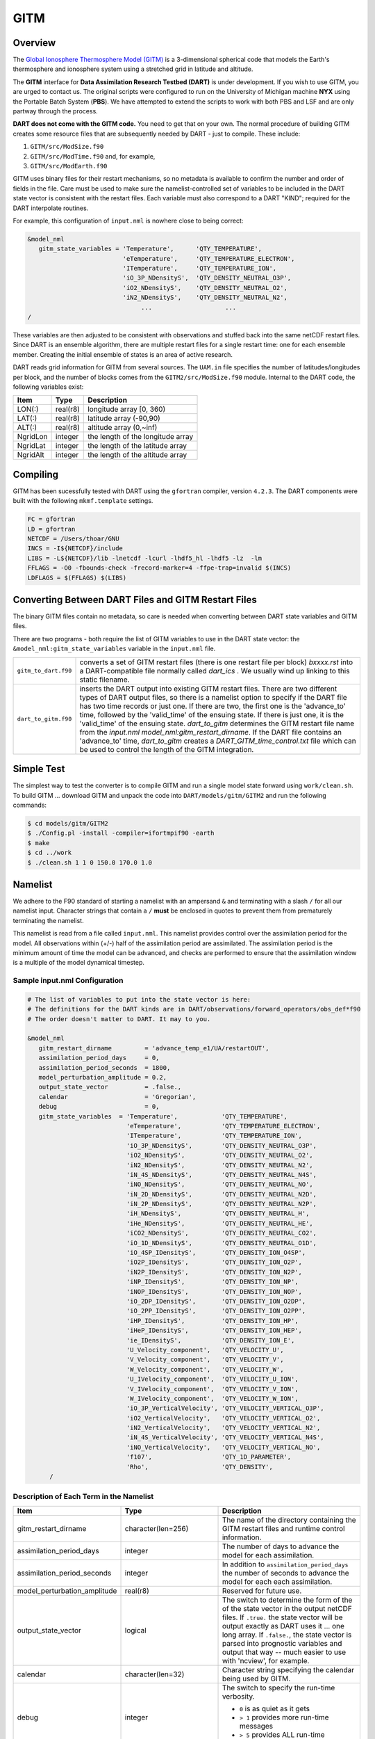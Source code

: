 GITM
====

Overview
--------

The `Global Ionosphere Thermosphere Model
(GITM) <http://ccmc.gsfc.nasa.gov/models/modelinfo.php?model=GITM>`__ is a
3-dimensional spherical code that models the Earth's thermosphere and ionosphere
system using a stretched grid in latitude and altitude.

The **GITM** interface for **Data Assimilation Research Testbed (DART)** is
under development. If you wish to use GITM, you are urged to contact us. The
original scripts were configured to run on the University of Michigan machine
**NYX** using the Portable Batch System (**PBS**). We have attempted to extend
the scripts to work with both PBS and LSF and are only partway through the
process.

**DART does not come with the GITM code.** You need to get that on your own.
The normal procedure of building GITM creates some resource files that are
subsequently needed by DART - just to compile. These include:

#. ``GITM/src/ModSize.f90``
#. ``GITM/src/ModTime.f90`` and, for example,
#. ``GITM/src/ModEarth.f90``

GITM uses binary files for their restart mechanisms, so no metadata is available
to confirm the number and order of fields in the file. Care must be used to make
sure the namelist-controlled set of variables to be included in the DART state
vector is consistent with the restart files. Each variable must also correspond
to a DART "KIND"; required for the DART interpolate routines.

For example, this configuration of ``input.nml`` is nowhere close to being
correct:

.. code-block:: fortran

   &model_nml
      gitm_state_variables = 'Temperature',      'QTY_TEMPERATURE',
                             'eTemperature',     'QTY_TEMPERATURE_ELECTRON',
                             'ITemperature',     'QTY_TEMPERATURE_ION',
                             'iO_3P_NDensityS',  'QTY_DENSITY_NEUTRAL_O3P',
                             'iO2_NDensityS',    'QTY_DENSITY_NEUTRAL_O2',
                             'iN2_NDensityS',    'QTY_DENSITY_NEUTRAL_N2',
                                  ...                    ...
   /
      

These variables are then adjusted to be consistent with observations and stuffed
back into the same netCDF restart files. Since DART is an ensemble algorithm,
there are multiple restart files for a single restart time: one for each
ensemble member. Creating the initial ensemble of states is an area of active
research.

DART reads grid information for GITM from several sources. The ``UAM.in`` file
specifies the number of latitudes/longitudes per block, and the number of blocks
comes from the ``GITM2/src/ModSize.f90`` module. Internal to the DART code, the
following variables exist:

+-----------------+---------------+------------------------------------------+
| Item            | Type          | Description                              |
+=================+===============+==========================================+
| LON(:)          | real(r8)      | longitude array [0, 360)                 |
+-----------------+---------------+------------------------------------------+
| LAT(:)          | real(r8)      | latitude array (-90,90)                  |
+-----------------+---------------+------------------------------------------+
| ALT(:)          | real(r8)      | altitude array (0,~inf)                  |
+-----------------+---------------+------------------------------------------+
| NgridLon        | integer       | the length of the longitude array        |
+-----------------+---------------+------------------------------------------+
| NgridLat        | integer       | the length of the latitude array         |
+-----------------+---------------+------------------------------------------+
| NgridAlt        | integer       | the length of the altitude array         |
+-----------------+---------------+------------------------------------------+

Compiling
---------

GITM has been sucessfully tested with DART using the ``gfortran`` compiler,
version ``4.2.3``. The DART components were built with the following
``mkmf.template`` settings.

.. code-block::

   FC = gfortran
   LD = gfortran
   NETCDF = /Users/thoar/GNU
   INCS = -I${NETCDF}/include
   LIBS = -L${NETCDF}/lib -lnetcdf -lcurl -lhdf5_hl -lhdf5 -lz  -lm
   FFLAGS = -O0 -fbounds-check -frecord-marker=4 -ffpe-trap=invalid $(INCS)
   LDFLAGS = $(FFLAGS) $(LIBS)
         
Converting Between DART Files and GITM Restart Files
----------------------------------------------------

The binary GITM files contain no metadata, so care is needed when converting
between DART state variables and GITM files.

There are two programs - both require the list of GITM variables to use in the
DART state vector: the ``&model_nml:gitm_state_variables`` variable in the
``input.nml`` file.

+-------------------------+--------------------------------------+
| ``gitm_to_dart.f90``    | converts a set of GITM restart files |
|                         | (there is one restart file per       |
|                         | block) *bxxxx.rst* into a            |
|                         | DART-compatible file normally called |
|                         | *dart_ics* . We usually wind up      |
|                         | linking to this static filename.     |
+-------------------------+--------------------------------------+
| ``dart_to_gitm.f90``    | inserts the DART output into         |
|                         | existing GITM restart files. There   |
|                         | are two different types of DART      |
|                         | output files, so there is a namelist |
|                         | option to specify if the DART file   |
|                         | has two time records or just one. If |
|                         | there are two, the first one is the  |
|                         | 'advance_to' time, followed by the   |
|                         | 'valid_time' of the ensuing state.   |
|                         | If there is just one, it is the      |
|                         | 'valid_time' of the ensuing state.   |
|                         | *dart_to_gitm* determines the GITM   |
|                         | restart file name from the           |
|                         | *input.nml*                          |
|                         | *model_nml:gitm_restart_dirname*. If |
|                         | the DART file contains an            |
|                         | 'advance_to' time, *dart_to_gitm*    |
|                         | creates a                            |
|                         | *DART_GITM_time_control.txt* file    |
|                         | which can be used to control the     |
|                         | length of the GITM integration.      |
+-------------------------+--------------------------------------+

Simple Test
-----------

The simplest way to test the converter is to compile GITM and run a single
model state forward using ``work/clean.sh``. To build GITM ... download GITM
and unpack the code into ``DART/models/gitm/GITM2`` and run the following 
commands:

.. code-block:: bash

   $ cd models/gitm/GITM2
   $ ./Config.pl -install -compiler=ifortmpif90 -earth
   $ make
   $ cd ../work
   $ ./clean.sh 1 1 0 150.0 170.0 1.0

Namelist
--------

We adhere to the F90 standard of starting a namelist with an ampersand ``&``
and terminating with a slash ``/`` for all our namelist input. Character
strings that contain a ``/`` **must** be enclosed in quotes to prevent them
from prematurely terminating the namelist.

This namelist is read from a file called ``input.nml``. This namelist provides
control over the assimilation period for the model. All observations within
(+/-) half of the assimilation period are assimilated. The assimilation period
is the minimum amount of time the model can be advanced, and checks are
performed to ensure that the assimilation window is a multiple of the model
dynamical timestep.

Sample input.nml Configuration
~~~~~~~~~~~~~~~~~~~~~~~~~~~~~~

.. code-block:: fortran

   # The list of variables to put into the state vector is here:
   # The definitions for the DART kinds are in DART/observations/forward_operators/obs_def*f90
   # The order doesn't matter to DART. It may to you.

   &model_nml
      gitm_restart_dirname         = 'advance_temp_e1/UA/restartOUT',
      assimilation_period_days     = 0,
      assimilation_period_seconds  = 1800,
      model_perturbation_amplitude = 0.2,
      output_state_vector          = .false.,
      calendar                     = 'Gregorian',
      debug                        = 0,
      gitm_state_variables  = 'Temperature',            'QTY_TEMPERATURE',
                              'eTemperature',           'QTY_TEMPERATURE_ELECTRON',
                              'ITemperature',           'QTY_TEMPERATURE_ION',
                              'iO_3P_NDensityS',        'QTY_DENSITY_NEUTRAL_O3P',
                              'iO2_NDensityS',          'QTY_DENSITY_NEUTRAL_O2',
                              'iN2_NDensityS',          'QTY_DENSITY_NEUTRAL_N2',
                              'iN_4S_NDensityS',        'QTY_DENSITY_NEUTRAL_N4S',
                              'iNO_NDensityS',          'QTY_DENSITY_NEUTRAL_NO',
                              'iN_2D_NDensityS',        'QTY_DENSITY_NEUTRAL_N2D',
                              'iN_2P_NDensityS',        'QTY_DENSITY_NEUTRAL_N2P',
                              'iH_NDensityS',           'QTY_DENSITY_NEUTRAL_H',
                              'iHe_NDensityS',          'QTY_DENSITY_NEUTRAL_HE',
                              'iCO2_NDensityS',         'QTY_DENSITY_NEUTRAL_CO2',
                              'iO_1D_NDensityS',        'QTY_DENSITY_NEUTRAL_O1D',
                              'iO_4SP_IDensityS',       'QTY_DENSITY_ION_O4SP',
                              'iO2P_IDensityS',         'QTY_DENSITY_ION_O2P',
                              'iN2P_IDensityS',         'QTY_DENSITY_ION_N2P',
                              'iNP_IDensityS',          'QTY_DENSITY_ION_NP',
                              'iNOP_IDensityS',         'QTY_DENSITY_ION_NOP',
                              'iO_2DP_IDensityS',       'QTY_DENSITY_ION_O2DP',
                              'iO_2PP_IDensityS',       'QTY_DENSITY_ION_O2PP',
                              'iHP_IDensityS',          'QTY_DENSITY_ION_HP',
                              'iHeP_IDensityS',         'QTY_DENSITY_ION_HEP',
                              'ie_IDensityS',           'QTY_DENSITY_ION_E',
                              'U_Velocity_component',   'QTY_VELOCITY_U',
                              'V_Velocity_component',   'QTY_VELOCITY_V',
                              'W_Velocity_component',   'QTY_VELOCITY_W',
                              'U_IVelocity_component',  'QTY_VELOCITY_U_ION',
                              'V_IVelocity_component',  'QTY_VELOCITY_V_ION',
                              'W_IVelocity_component',  'QTY_VELOCITY_W_ION',
                              'iO_3P_VerticalVelocity', 'QTY_VELOCITY_VERTICAL_O3P',
                              'iO2_VerticalVelocity',   'QTY_VELOCITY_VERTICAL_O2',
                              'iN2_VerticalVelocity',   'QTY_VELOCITY_VERTICAL_N2',
                              'iN_4S_VerticalVelocity', 'QTY_VELOCITY_VERTICAL_N4S',
                              'iNO_VerticalVelocity',   'QTY_VELOCITY_VERTICAL_NO',
                              'f107',                   'QTY_1D_PARAMETER',
                              'Rho',                    'QTY_DENSITY',
         /

Description of Each Term in the Namelist
~~~~~~~~~~~~~~~~~~~~~~~~~~~~~~~~~~~~~~~~

+-------------------------------------+-----------------------------------+------------------------------------------+
| Item                                | Type                              | Description                              |
+=====================================+===================================+==========================================+
| gitm_restart_dirname                | character(len=256)                | The name of the directory containing the |
|                                     |                                   | GITM restart files and runtime control   |
|                                     |                                   | information.                             |
+-------------------------------------+-----------------------------------+------------------------------------------+
| assimilation_period_days            | integer                           | The number of days to advance the model  |
|                                     |                                   | for each assimilation.                   |
+-------------------------------------+-----------------------------------+------------------------------------------+
| assimilation_period_seconds         | integer                           | In addition to                           |
|                                     |                                   | ``assimilation_period_days`` the number  |
|                                     |                                   | of seconds to advance the model for each |
|                                     |                                   | each assimilation.                       |
+-------------------------------------+-----------------------------------+------------------------------------------+
| model_perturbation_amplitude        | real(r8)                          | Reserved for future use.                 |
+-------------------------------------+-----------------------------------+------------------------------------------+
| output_state_vector                 | logical                           | The switch to determine the form of the  |
|                                     |                                   | of the state vector in the output netCDF |
|                                     |                                   | files.                                   |
|                                     |                                   | If ``.true.`` the state vector will be   |
|                                     |                                   | output exactly as DART uses it ... one   |
|                                     |                                   | long array. If ``.false.``, the state    |
|                                     |                                   | vector is parsed into prognostic         |
|                                     |                                   | variables and output that way -- much    |
|                                     |                                   | easier to use with 'ncview', for         |
|                                     |                                   | example.                                 |
+-------------------------------------+-----------------------------------+------------------------------------------+
| calendar                            | character(len=32)                 | Character string specifying the calendar |
|                                     |                                   | being used by GITM.                      |
+-------------------------------------+-----------------------------------+------------------------------------------+
| debug                               | integer                           | The switch to specify the run-time       | 
|                                     |                                   | verbosity.                               |
|                                     |                                   |                                          |
|                                     |                                   | - ``0`` is as quiet as it gets           |
|                                     |                                   | - ``> 1`` provides more run-time         |
|                                     |                                   |   messages                               |
|                                     |                                   | - ``> 5`` provides ALL run-time messages |
+-------------------------------------+-----------------------------------+------------------------------------------+
| gitm_state_variables                | character                         | The table that relates the GITM          |
|                                     | (len=NF90_MAX_NAME)::             | variables to use to build the DART state |
|                                     | dimension(160)                    | vector, and the corresponding DART kinds |
|                                     |                                   | for those variables.                     |
+-------------------------------------+-----------------------------------+------------------------------------------+

Files
-----

+--------------------------------------+--------------------------------------+
| filename                             | purpose                              |
+======================================+======================================+
| input.nml                            | to read the model_mod namelist       |
+--------------------------------------+--------------------------------------+
| Several GITM source modules:         | provides grid dimensions, model      |
| ModConstants, ModSizeGitm, ModEarth  | state, and 'valid_time' of the model |
| ...                                  | state                                |
+--------------------------------------+--------------------------------------+
| header.rst, bNNNN.rst                | provides the 'valid_time' of the     |
|                                      | model state and the model state,     |
|                                      | respectively                         |
+--------------------------------------+--------------------------------------+
| true_state.nc                        | the time-history of the "true" model |
|                                      | state from an OSSE                   |
+--------------------------------------+--------------------------------------+
| preassim.nc                          | the time-history of the model state  |
|                                      | before assimilation                  |
+--------------------------------------+--------------------------------------+
| analysis.nc                          | the time-history of the model state  |
|                                      | after assimilation                   |
+--------------------------------------+--------------------------------------+
| dart_log.out [default name]          | the run-time diagnostic output       |
+--------------------------------------+--------------------------------------+
| dart_log.nml [default name]          | the record of all the namelists      |
|                                      | actually USED - contains the default |
|                                      | values                               |
+--------------------------------------+--------------------------------------+

References
----------

NASA's official *GITM* description can be found at their `Community Coordinated
Modeling Center website <http://ccmc.gsfc.nasa.gov/models/modelinfo.php?model=GITM>`_.
